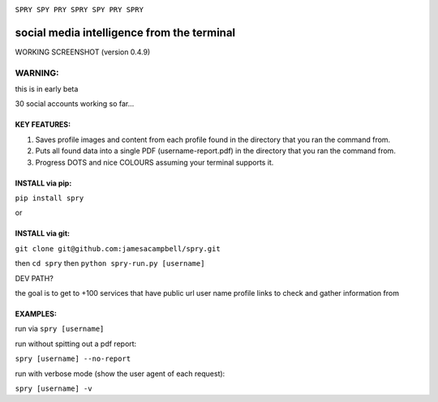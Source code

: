 .. image:: https://c2.staticflickr.com/4/3007/2292671780_22bbe6d994_z.jpg

``SPRY SPY PRY SPRY SPY PRY SPRY``

.. image:: https://img.shields.io/pypi/v/spry.svg
    :target: https://pypi.python.org/pypi/spry
.. image:: https://badges.gitter.im/Join%20Chat.svg
   :target:  https://gitter.im/sprypy/Lobby?utm_source=badge&utm_medium=badge&utm_campaign=pr-badge&utm_content=badge
   
social media intelligence from the terminal
-----------------------------------------------

WORKING SCREENSHOT (version 0.4.9)

.. image:: https://cloud.githubusercontent.com/assets/616585/17407123/259d637c-5a34-11e6-96b1-0ef1b82a9559.png

WARNING:
********
this is in early beta

30 social accounts working so far...

KEY FEATURES:
=============

1. Saves profile images and content from each profile found in the directory that you ran the command from.
2. Puts all found data into a single PDF (username-report.pdf) in the directory that you ran the command from.
3. Progress DOTS and nice COLOURS assuming your terminal supports it.

INSTALL via pip:
================

``pip install spry``

or

INSTALL via git:
================

``git clone git@github.com:jamesacampbell/spry.git``

then ``cd spry`` then ``python spry-run.py [username]``

DEV PATH?

the goal is to get to +100 services that have public url user name profile links to check and gather information from

EXAMPLES:
=========

run via ``spry [username]``

run without spitting out a pdf report:

``spry [username] --no-report``

run with verbose mode (show the user agent of each request):

``spry [username] -v``



